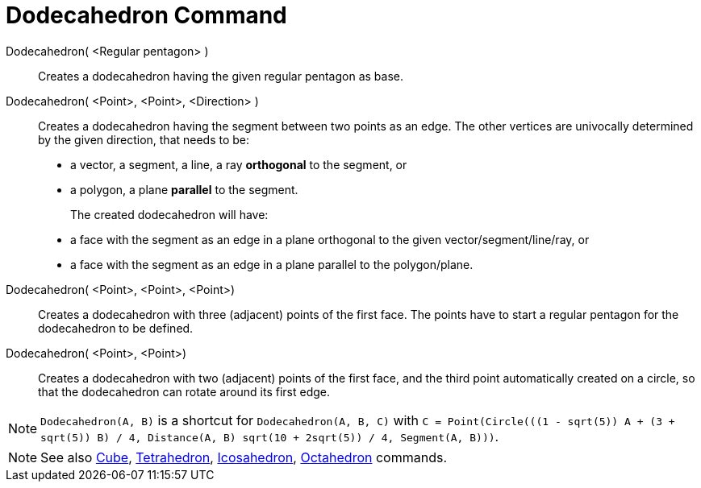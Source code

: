 = Dodecahedron Command
:page-en: commands/Dodecahedron
ifdef::env-github[:imagesdir: /en/modules/ROOT/assets/images]

Dodecahedron( <Regular pentagon> )::
   Creates a dodecahedron having the given regular pentagon as base.

Dodecahedron( <Point>, <Point>, <Direction> )::
  Creates a dodecahedron having the segment between two points as an edge.
  The other vertices are univocally determined by the given direction, that needs to be:
  * a vector, a segment, a line, a ray *orthogonal* to the segment, or
  * a polygon, a plane *parallel* to the segment.
+ 
The created dodecahedron will have:
  * a face with the segment as an edge in a plane orthogonal to the given vector/segment/line/ray, or
  * a face with the segment as an edge in a plane parallel to the polygon/plane.

Dodecahedron( <Point>, <Point>, <Point>)::
  Creates a dodecahedron with three (adjacent) points of the first face. The points have to start a regular pentagon for
  the dodecahedron to be defined.

Dodecahedron( <Point>, <Point>)::
  Creates a dodecahedron with two (adjacent) points of the first face, and the third point automatically created on a
  circle, so that the dodecahedron can rotate around its first edge.

[NOTE]
====

`Dodecahedron(A, B)` is a shortcut for `Dodecahedron(A, B, C)` with `++C = Point(Circle(((1 - sqrt(5)) A + (3 + sqrt(5)) B) /
4, Distance(A, B) sqrt(10 + 2sqrt(5)) / 4, Segment(A, B)))++`.

====

[NOTE]
====

See also xref:/commands/Cube.adoc[Cube], xref:/commands/Tetrahedron.adoc[Tetrahedron],
xref:/commands/Icosahedron.adoc[Icosahedron], xref:/commands/Octahedron.adoc[Octahedron] commands.

====

